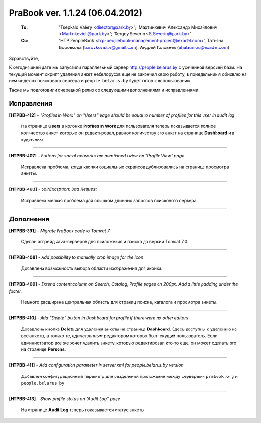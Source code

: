 ---------------------------------
PraBook ver. 1.1.24 (06.04.2012)
---------------------------------

    :To: 'Tsepkalo Valery <director@park.by>'; 'Мартинкевич Александр Михайлович <Martinkevich@park.by>'; 'Sergey Severin <S.Severin@park.by>'
    :Cc: 'HTP PeopleBook <htp-peoplebook-management-project@exadel.com>', Татьяна Боровкова [borovkova.t.v@gmail.com], Андрей Головнев (ahalauniou@exadel.com)

.. |to|  image:: file:///D:/album/freemind/forward.png

Здравствуйте,

К сегодняшней дате мы запустили параллельный сервер http://people.belarus.by 
с усеченной версией базы. На текущий момент скрипт удаления анкет небелорусов
еще не закончил свою работу, в понедельник я обновлю на нем
индексы поискового сервера и ``people.belarus.by`` будет готов к использованию.

Также мы подготовили очередной релиз со следующими дополнениями и исправлениями:


Исправления
-----------

**[HTPBB-412]** - `"Profiles in Work" on "Users" page should be equal to number of profiles for this user in audit log`

  На странице **Users** в колонке **Profiles in Work** для пользователя 
  теперь показывается полное количество анкет, которые он редактировал,
  равное количеству его анкет на странице **Dashboard** и в аудит-логе.
  
  .. image:: images/24/inwork.jpg

--------------------

**[HTPBB-407]** - `Buttons for social networks are mentioned twice on "Profile View" page`
  
  Исправлена проблема, когда кнопки социальных сервисов дублировались 
  на странице просмотра анкеты.

----------------

**[HTPBB-403]** - `SolrException: Bad Request`

  Исправлена мелкая проблема для слишком длинных запросов поискового сервера. 
    
--------------------

Дополнения
----------

**[HTPBB-391]** - `Migrate PraBook code to Tomcat 7`

  Сделан апгрейд Java-cерверов для приложения и поиска до версии Tomcat 7.0. 
  
----------------

**[HTPBB-408]** - `Add possibility to manually crop image for the icon`

  Добавлена возможность выбора области изображения для иконки.
  
  .. image:: images/24/crop.jpg
  
----------------

**[HTPBB-409]** - `Extend content column on Search, Catalog, Profile pages on 200px. Add a little padding under the footer.`

  Немного расширена центральная область для страниц поиска, 
  каталога и просмотра анкеты.
  
  .. image:: images/24/search.jpg

----------------

**[HTPBB-410]** - `Add "Delete" button in Dashboard for profile if there were no other editors`

  Добавлена кнопка **Delete** для удаления анкеты на странице **Dashboard**.
  Здесь доступны к удалению не все анкеты, а только те, 
  `единственным` редактором которых был текущий пользователь.
  Если администратор все же хочет удалить анкету, которую редактировал
  кто-то еще, он может сделать это
  на странице **Persons**.

  .. image:: images/24/dashboard.jpg

----------------

**[HTPBB-411]** - `Add configuration parameter in server.xml for people.belarus.by version`

  Добавлен конфигурационный параметр для разделения приложения между 
  серверами ``prabook.org`` и ``people.belarus.by``
  
----------------


**[HTPBB-413]** - `Show profile status on "Audit Log" page`

  На странице **Audit Log** теперь показывается статус анкеты.
  
  .. image:: images/24/audit.jpg

